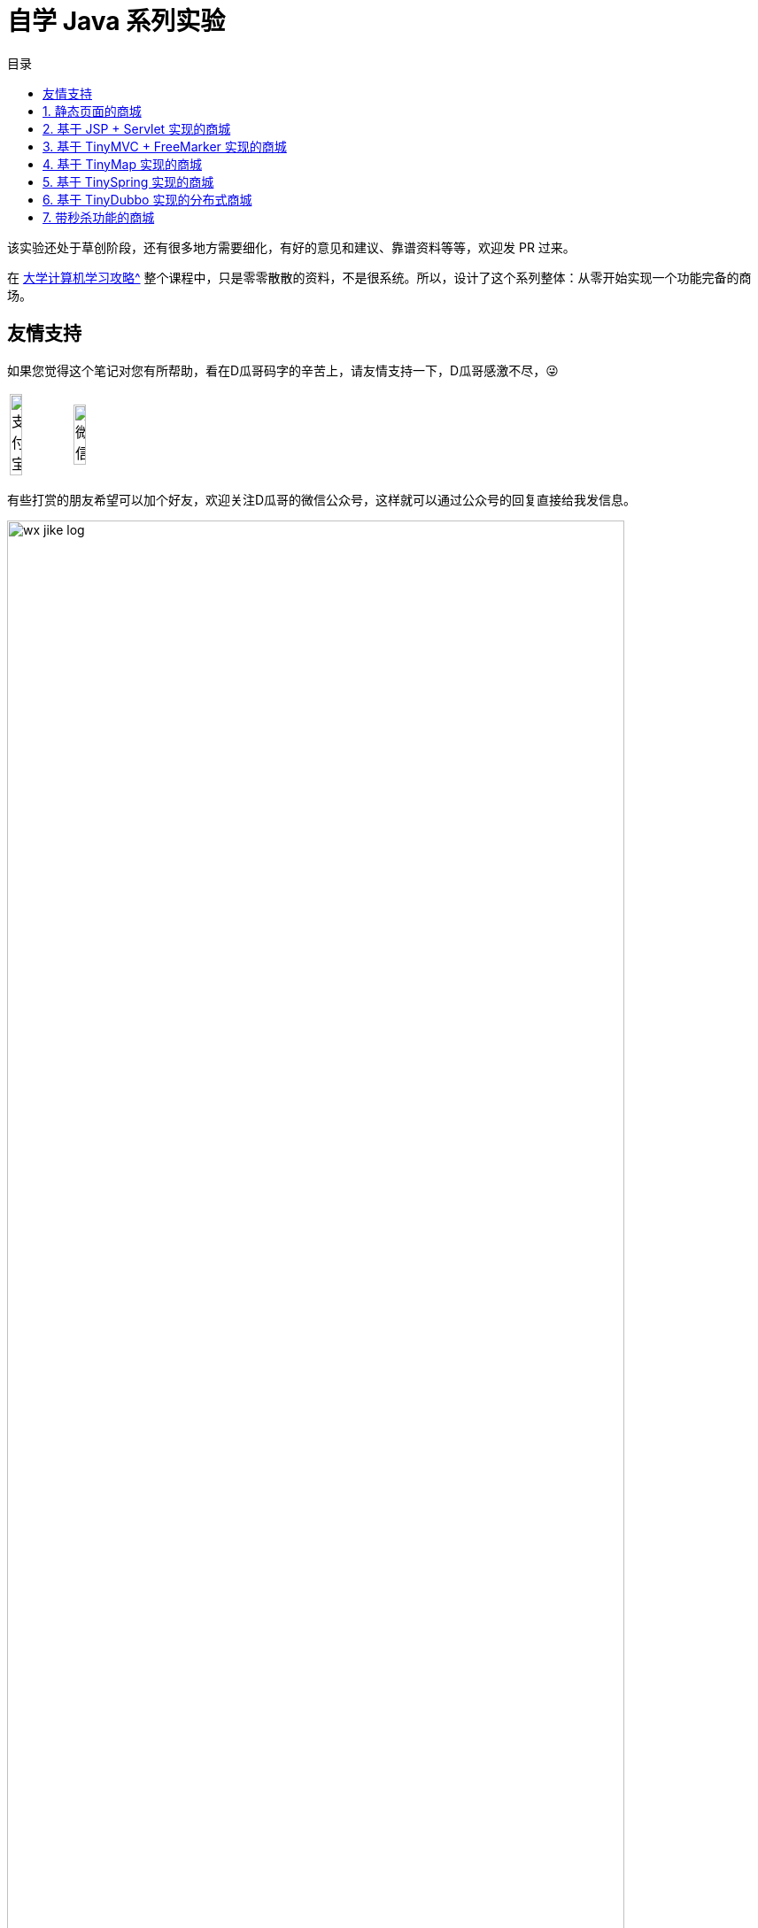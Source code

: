 = 自学 Java 系列实验
:toc:
:toc-title: 目录
:toclevels: 4
:sectnumlevels: 4

ifdef::env-github[]
:tip-caption: :bulb:
:note-caption: :information_source:
:important-caption: :heavy_exclamation_mark:
:caution-caption: :fire:
:warning-caption: :warning:
endif::[]

****
该实验还处于草创阶段，还有很多地方需要细化，有好的意见和建议、靠谱资料等等，欢迎发 PR 过来。
****

在 xref:plan.adoc[大学计算机学习攻略^] 整个课程中，只是零零散散的资料，不是很系统。所以，设计了这个系列整体：从零开始实现一个功能完备的商场。

== 友情支持

如果您觉得这个笔记对您有所帮助，看在D瓜哥码字的辛苦上，请友情支持一下，D瓜哥感激不尽，😜

[cols="2*^",frame=none]
|===
| image:images/alipay.png[title="支付宝", alt="支付宝", width="45%"] | image:images/wxpay.png[title="微信", alt="微信", width="45%"]
|===

有些打赏的朋友希望可以加个好友，欢迎关注D瓜哥的微信公众号，这样就可以通过公众号的回复直接给我发信息。

image:images/wx-jike-log.png[align="center",width=90%]

TIP: **公众号的微信号是: jike-log**。__因为众所周知的原因，有时图片加载不出来。如果图片加载不出来可以直接通过搜索微信号来查找我的公众号。__

:sectnums:

== 静态页面的商城

做静态页面，需要学习 HTML + CSS + JavaScript。

== 基于 JSP + Servlet 实现的商城

学习 Java，JSP & Servlet 等相关知识。需要基于前面的项目来慢慢改造。

== 基于 TinyMVC + FreeMarker 实现的商城

基于上面的项目，自己实现一个 MVC 框架：TinyMVC。

将 TinyMVC 抽取出来，做个一个独立的小项目，可以在其他地方复用。

开发框架，就需要重点考虑这个问题：怎么加载未来的类？说的更通俗易懂些，就是如何加载使用这个框架的业务代码。这里就需要学习反射、注解、类加载等知识。

== 基于 TinyMap 实现的商城

基于上面的项目，自己实现一个 O/R Mapping 框架：TinyMap。

将 TinyMap 抽取出来，做成一个独立的小项目，可以在其他地方复用。

== 基于 TinySpring 实现的商城

基于上面的项目，自己实现一个 IOC + AOP 框架： TinySpring。

将 TinySpring。 抽取出来，做成一个独立的小项目，可以在其他地方复用。

== 基于 TinyDubbo 实现的分布式商城

基于上面的项目，自己实现一个分布式服务框架： TinyDubbo。

将 TinyDubbo。 抽取出来，做成一个独立的小项目，可以在其他地方复用。

== 带秒杀功能的商城

自己设计并实现一个秒杀系统。

秒杀系统的关键是如何解决突发的大流量访问问题？